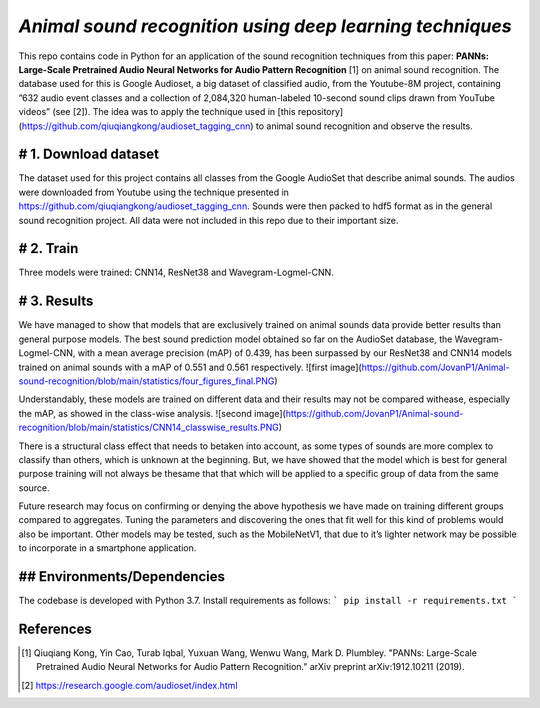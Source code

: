 `Animal sound recognition using deep learning techniques`
=========================================================

This repo contains code in Python for an application of the sound recognition techniques from this paper: **PANNs: Large-Scale Pretrained Audio Neural Networks for Audio Pattern Recognition** [1] on animal sound recognition.
The database used for this is Google Audioset, a big dataset of classified audio, from the Youtube-8M project, containing ”632 audio event classes and a collection of 2,084,320 human-labeled 10-second sound clips drawn from YouTube videos” (see [2]).
The idea was to apply the technique used in [this repository](https://github.com/qiuqiangkong/audioset_tagging_cnn) to animal sound recognition and observe the results.  

# 1. Download dataset
---------------------

The dataset used for this project contains all classes from the Google AudioSet that describe animal sounds. The audios were downloaded from Youtube using the technique presented in
https://github.com/qiuqiangkong/audioset_tagging_cnn. Sounds were then packed to hdf5 format as in the general sound recognition project.
All data were not included in this repo due to their important size.

# 2. Train
----------

Three models were trained: CNN14, ResNet38 and Wavegram-Logmel-CNN.

# 3. Results
------------

We have managed to show that models that are exclusively trained on animal sounds data provide better results than general purpose models. 
The best sound prediction model obtained so far on the AudioSet database, the Wavegram-Logmel-CNN, with a mean average precision (mAP) of 0.439, has been surpassed by our ResNet38 and CNN14 models trained on animal sounds with a mAP of 0.551 and 0.561 respectively.
![first image](https://github.com/JovanP1/Animal-sound-recognition/blob/main/statistics/four_figures_final.PNG)

Understandably, these models are trained on different data and their results may not be compared withease, especially the mAP, as showed in the class-wise analysis.  
![second image](https://github.com/JovanP1/Animal-sound-recognition/blob/main/statistics/CNN14_classwise_results.PNG)

There is a structural class effect that needs to betaken into account,  as some types of sounds are more complex to classify than others,  which is unknown at the beginning.  But, we have showed that the model which is best for general purpose training will not always be thesame that that which will be applied to a specific group of data from the same source.

Future  research  may  focus  on  confirming  or  denying  the  above  hypothesis  we  have  made  on  training different groups compared to aggregates.  Tuning the parameters and discovering the ones that fit well for this kind of problems would also be important. Other models may be tested, such as the MobileNetV1, that due to it’s lighter network may be possible to incorporate in a smartphone application.

## Environments/Dependencies
----------------------------

The codebase is developed with Python 3.7. Install requirements as follows:
```
pip install -r requirements.txt
```

References
----------

.. [1] Qiuqiang Kong, Yin Cao, Turab Iqbal, Yuxuan Wang, Wenwu Wang, Mark D. Plumbley. "PANNs: Large-Scale Pretrained Audio Neural Networks for Audio Pattern Recognition." arXiv preprint arXiv:1912.10211 (2019).

.. [2] https://research.google.com/audioset/index.html
